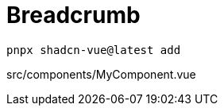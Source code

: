 = Breadcrumb

[source,bash]
----
pnpx shadcn-vue@latest add 
----

[source,vue,title="src/components/MyComponent.vue"]
----
----